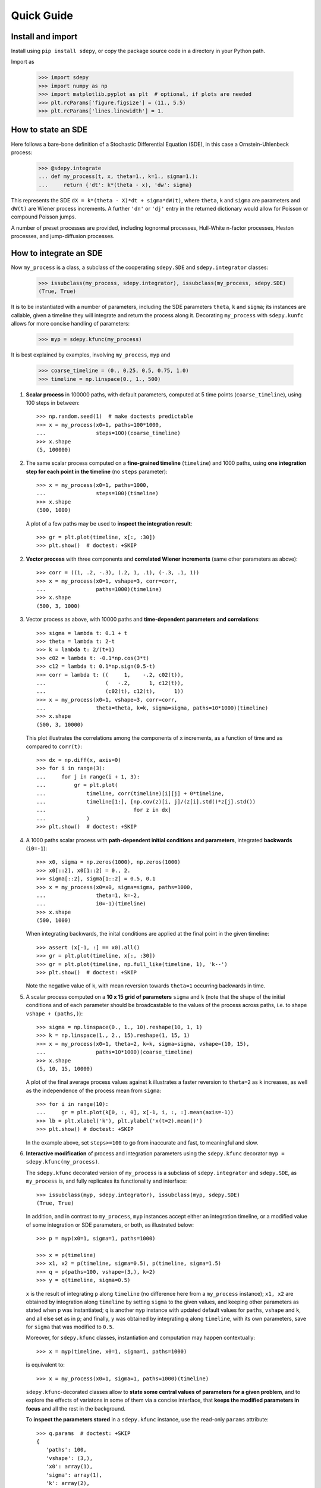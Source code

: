===========
Quick Guide
===========


------------------
Install and import
------------------

Install using ``pip install sdepy``, or copy the package source code
in a directory in your Python path.

Import as

    >>> import sdepy
    >>> import numpy as np
    >>> import matplotlib.pyplot as plt  # optional, if plots are needed
    >>> plt.rcParams['figure.figsize'] = (11., 5.5)
    >>> plt.rcParams['lines.linewidth'] = 1.


-------------------
How to state an SDE
-------------------

Here follows a bare-bone definition of a Stochastic Differential
Equation (SDE), in this case a Ornstein-Uhlenbeck process:

    >>> @sdepy.integrate
    ... def my_process(t, x, theta=1., k=1., sigma=1.):
    ...     return {'dt': k*(theta - x), 'dw': sigma}

This represents the SDE ``dX = k*(theta - X)*dt + sigma*dW(t)``,
where ``theta``, ``k`` and ``sigma`` are parameters and ``dW(t)`` are Wiener
process increments. A further ``'dn'`` or ``'dj'`` entry in the returned
dictionary would allow for Poisson or compound Poisson jumps.

A number of preset processes are provided, including lognormal processes,
Hull-White n-factor processes, Heston processes, and jump-diffusion processes.


-----------------------
How to integrate an SDE
-----------------------

Now ``my_process`` is a class, a subclass of the cooperating
``sdepy.SDE`` and ``sdepy.integrator`` classes:

    >>> issubclass(my_process, sdepy.integrator), issubclass(my_process, sdepy.SDE)
    (True, True)

It is to be instantiated with a number
of parameters, including the SDE parameters ``theta``, ``k`` and ``sigma``;
its instances are callable, given a timeline they will integrate and
return the process along it. Decorating ``my_process`` with ``sdepy.kunfc``
allows for more concise handling of parameters:

    >>> myp = sdepy.kfunc(my_process)

It is best explained by examples, involving ``my_process``, ``myp`` and

    >>> coarse_timeline = (0., 0.25, 0.5, 0.75, 1.0)
    >>> timeline = np.linspace(0., 1., 500)

1. **Scalar process** in 100000 paths, with default parameters, computed
   at 5 time points (``coarse_timeline``), using 100 steps in between::

    >>> np.random.seed(1)  # make doctests predictable
    >>> x = my_process(x0=1, paths=100*1000,
    ...                steps=100)(coarse_timeline)
    >>> x.shape
    (5, 100000)

2. The same scalar process computed on a **fine-grained timeline**
   (``timeline``) and 1000 paths, using **one integration step for each point
   in the timeline** (no ``steps`` parameter)::

    >>> x = my_process(x0=1, paths=1000,
    ...                steps=100)(timeline)
    >>> x.shape
    (500, 1000)

   A plot of a few paths may be used to **inspect the integration result**::

    >>> gr = plt.plot(timeline, x[:, :30])
    >>> plt.show()  # doctest: +SKIP

2. **Vector process** with three components and
   **correlated Wiener increments**
   (same other parameters as above)::

    >>> corr = ((1, .2, -.3), (.2, 1, .1), (-.3, .1, 1))
    >>> x = my_process(x0=1, vshape=3, corr=corr,
    ...                paths=1000)(timeline)
    >>> x.shape
    (500, 3, 1000)

3. Vector process as above, with 10000 paths and
   **time-dependent parameters and correlations**::

    >>> sigma = lambda t: 0.1 + t
    >>> theta = lambda t: 2-t
    >>> k = lambda t: 2/(t+1)
    >>> c02 = lambda t: -0.1*np.cos(3*t)
    >>> c12 = lambda t: 0.1*np.sign(0.5-t)
    >>> corr = lambda t: ((     1,    -.2, c02(t)),
    ...                   (   -.2,      1, c12(t)),
    ...                   (c02(t), c12(t),      1))
    >>> x = my_process(x0=1, vshape=3, corr=corr,
    ...                theta=theta, k=k, sigma=sigma, paths=10*1000)(timeline)
    >>> x.shape
    (500, 3, 10000)

   This plot illustrates the correlations among the components of
   ``x`` increments, as a function of time and as compared to
   ``corr(t)``::

    >>> dx = np.diff(x, axis=0)
    >>> for i in range(3):
    ...     for j in range(i + 1, 3):
    ...         gr = plt.plot(
    ...             timeline, corr(timeline)[i][j] + 0*timeline,
    ...             timeline[1:], [np.cov(z)[i, j]/(z[i].std()*z[j].std())
    ...                            for z in dx]
    ...             )
    >>> plt.show()  # doctest: +SKIP

4. A 1000 paths scalar process with **path-dependent initial conditions
   and parameters**, integrated **backwards** (``i0=-1``)::

    >>> x0, sigma = np.zeros(1000), np.zeros(1000)
    >>> x0[::2], x0[1::2] = 0., 2.
    >>> sigma[::2], sigma[1::2] = 0.5, 0.1
    >>> x = my_process(x0=x0, sigma=sigma, paths=1000,
    ...                theta=1, k=-2,
    ...                i0=-1)(timeline)
    >>> x.shape
    (500, 1000)

   When integrating backwards, the inital conditions are applied
   at the final point in the given timeline::

    >>> assert (x[-1, :] == x0).all()
    >>> gr = plt.plot(timeline, x[:, :30])
    >>> gr = plt.plot(timeline, np.full_like(timeline, 1), 'k--')
    >>> plt.show()  # doctest: +SKIP

   Note the negative value of ``k``, with mean reversion
   towards ``theta=1`` occurring backwards in time.

5. A scalar process computed on a **10 x 15 grid of parameters** ``sigma`` and
   ``k`` (note that the shape of the initial conditions and of each
   parameter should be broadcastable to the values of the process across
   paths, i.e. to shape ``vshape + (paths,)``)::

    >>> sigma = np.linspace(0., 1., 10).reshape(10, 1, 1)
    >>> k = np.linspace(1., 2., 15).reshape(1, 15, 1)
    >>> x = my_process(x0=1, theta=2, k=k, sigma=sigma, vshape=(10, 15),
    ...                paths=10*1000)(coarse_timeline)
    >>> x.shape
    (5, 10, 15, 10000)

   A plot of the final average process values against ``k``
   illustrates a faster reversion to ``theta=2`` as
   ``k`` increases, as well as the independence of the
   process mean from ``sigma``::

    >>> for i in range(10):
    ...     gr = plt.plot(k[0, :, 0], x[-1, i, :, :].mean(axis=-1))
    >>> lb = plt.xlabel('k'), plt.ylabel('x(t=2).mean()')
    >>> plt.show() # doctest: +SKIP

   In the example above, set ``steps>=100`` to go from inaccurate and fast,
   to meaningful and slow.

6. **Interactive modification** of process and integration parameters
   using the ``sdepy.kfunc`` decorator ``myp = sdepy.kfunc(my_process)``.

   The ``sdepy.kfunc`` decorated version of ``my_process`` is a subclass
   of ``sdepy.integrator`` and ``sdepy.SDE``, as ``my_process`` is,
   and fully replicates its functionality and interface::

    >>> issubclass(myp, sdepy.integrator), issubclass(myp, sdepy.SDE)
    (True, True)

   In addition, and in contrast to ``my_process``,
   ``myp`` instances accept either an integration timeline,
   or a modified value of some integration or SDE parameters,
   or both, as illustrated below::

    >>> p = myp(x0=1, sigma=1, paths=1000)

    >>> x = p(timeline)
    >>> x1, x2 = p(timeline, sigma=0.5), p(timeline, sigma=1.5)
    >>> q = p(paths=100, vshape=(3,), k=2)
    >>> y = q(timeline, sigma=0.5)

   ``x`` is the result of integrating ``p`` along ``timeline``
   (no difference here from a ``my_process`` instance);
   ``x1, x2`` are obtained by integration along ``timeline``
   by setting ``sigma`` to the given values,
   and keeping other parameters as stated when ``p`` was instantiated;
   ``q`` is another ``myp`` instance with updated default values
   for ``paths``, ``vshape`` and ``k``, and all else set as in ``p``;
   and finally, ``y`` was obtained by integrating ``q`` along ``timeline``,
   with its own parameters, save for ``sigma`` that was modified to ``0.5``.

   Moreover, for ``sdepy.kfunc`` classes, instantiation and computation
   may happen contextually::

    >>> x = myp(timeline, x0=1, sigma=1, paths=1000)

   is equivalent to::

    >>> x = my_process(x0=1, sigma=1, paths=1000)(timeline)

   ``sdepy.kfunc``-decorated classes allow to **state some central values
   of parameters for a given problem**, and to explore the effects
   of variatons in some of them via a concise interface,
   that **keeps the modified parameters in focus**
   and all the rest in the background.

   To **inspect the parameters stored** in a ``sdepy.kfunc`` instance,
   use the read-only ``params`` attribute::

    >>> q.params  # doctest: +SKIP
    {
       'paths': 100,
       'vshape': (3,),
       'x0': array(1),
       'sigma': array(1),
       'k': array(2),
       ...,
    }

   To test if an object is a kfunc, use ``sdepy.iskfunc()``::

    >>> sdepy.iskfunc(myp), sdepy.iskfunc(p), sdepy.iskfunc(my_process)
    (True, True, False)

   The examples that follow illustrate, among other things, the
   use of ``myp`` as a ``sdepy.kfunc`` class.

7. Processes generated using **integration results as stochasticity sources**
   (mind using consistent ``vshape`` and ``paths``, and synchronizing timelines)::

    >>> my_dw = sdepy.integrate(lambda t, x: {'dw': 1})(vshape=1, paths=1000)(timeline)
    >>> p = myp(dw=my_dw, vshape=3, paths=1000,
    ...         x0=1, sigma=((1,), (2,), (3,)))
    >>> x = p(timeline)
    >>> x.shape
    (500, 3, 1000)

   Now, ``x1, x2, x3 = = x[:, 0], x[:, 1], x[:, 2]`` have different ``sigma``,
   but share the same ``dw`` increments, as can be seen plotting a path::

    >>> k = 0  # path to be plotted
    >>> gr = plt.plot(timeline, x[:, :, k])
    >>> plt.show()  # doctest: +SKIP

   If more integrations steps are needed between points in the output timeline,
   use ``steps`` to keep the integration timeline consistent with the one
   of ``my_dw``::

    >>> x = p(coarse_timeline, steps=timeline)
    >>> x.shape
    (5, 3, 1000)

8. Using **stochasticity sources with memory**
   (mind using consistent ``vshape`` and ``paths``)::

    >>> my_dw = sdepy.true_wiener_source(paths=1000)
    >>> p = myp(x0=1, theta=1, k=1, sigma=1, dw=my_dw, paths=1000)

   ``my_dw``, as a ``sdepy.true_wiener_source`` instance
   has memory of, and generates new Wiener process increments
   consistent with, its formerly realized values.
   As a consequence, processes defined invoking ``p``
   share the same underlying Wiener process increments::

    >>> t1 = np.linspace(0., 1.,  30)
    >>> t2 = np.linspace(0., 1., 100)
    >>> t3 = t = np.linspace(0., 1., 300)
    >>> x1, x2, x3 = p(t1), p(t2), p(t3)
    >>> y1, y2, y3 = p(t, theta=1.5), p(t, theta=1.75), p(t, theta=2)

   ``x1, x2, x3`` illustrate SDE integration convergence as time steps
   become smaller, and ``y1, y2, y3`` illustrate
   how ``theta`` affects paths, all else being equal::

    >>> i = 0 # path to be plotted
    >>> gr = plt.plot(t, x1(t)[:, i], t, x2(t)[:, i], t, x3(t)[:, i])
    >>> plt.show() # doctest: +SKIP
    >>> gr = plt.plot(t, y1[:, i], t, y2[:, i], t, y3[:, i])
    >>> plt.show() # doctest: +SKIP


------------------------------------
How to handle the integration output
------------------------------------

SDE integrators return instances of ``sdepy.process``,
a subclass of ``np.ndarray``
with a timeline stored in the ``t`` attribute
(note the shape of ``x``,
repeatedly used in the examples below)::

    >>> coarse_timeline = (0., 0.25, 0.5, 0.75, 1.0)
    >>> timeline = np.linspace(0., 1., 101)
    >>> x = my_process(x0=1, vshape=3, paths=1000)(timeline)
    >>> x.shape
    (101, 3, 1000)

``x`` is a ``sdepy.process`` instance::

    >>> type(x)
    <class 'sdepy.infrastructure.process'>

and is based on the given timeline::

    >>> np.isclose(timeline, x.t).all()
    True

Whenever possible, a process will store references, not copies, of timeline
and values. In fact::

    >>> timeline is x.t
    True

The first axis is reserved for the timeline, the last for paths, and axes
in the middle match the shape of process values::

    >>> x.shape == x.t.shape + x.vshape + (x.paths,)
    True

Calling processes interpolates in time::

    >>> y = x(coarse_timeline)
    >>> y.shape
    (5, 3, 1000)

The result is always an array, not a process::

    >>> type(y)
    <class 'numpy.ndarray'>

Indexing works as usual, and returns NumPy arrays::

    >>> type(x[0])
    <class 'numpy.ndarray'>

All array methods are unchanged  (no overriding),
and return NumPy arrays as well::

    >>> type(x.mean(axis=0))
    <class 'numpy.ndarray'>


You can slice processes along time, values and paths with special indexing.

- Time indexing::

    >>> y = x['t', ::2]
    >>> y.shape
    (51, 3, 1000)

- Values indexing::

    >>> y = x['v', 0]
    >>> y.shape
    (101, 1000)

- Paths indexing::

    >>> y = x['p', :10]
    >>> y.shape
    (101, 3, 10)

The output of a special indexing operation is a process::

    >>> isinstance(y, sdepy.process)
    True

Smart indexing is allowed. To select paths that cross ``x=0``
at some point and for some component, use::

    >>> i_negative = x.min(axis=(0, 1)) < 0
    >>> y = x['p', i_negative]
    >>> y.shape == (101, 3, i_negative.sum())
    True

You can do algebra with processes that either share the same timeline, or are constant
(a process with a one-point timeline is assumed to be constant), and either have the
same number of paths, or are deterministic (with one path)::

    >>> x_const = x['t', 0]  # a constant process
    >>> x_one_path = x['p', 0]  # a process with one path

    >>> y = np.exp(x) - x_const
    >>> z = np.maximum(x, x_one_path)

    >>> isinstance(y, sdepy.process), isinstance(z, sdepy.process)
    (True, True)

When integrating SDEs, the SDE parameters and/or stochasticity sources
accept processes as valid values (mind using deterministic processes, or
synchronizing the number of paths, and make sure that the shape of values
do broadcast together). To use a realization of ``my_process``
as the volatility of a 3-component lognormal process, do as follows::

    >>> stochastic_vol = my_process(x0=1, paths=10*1000)(timeline)
    >>> stochastic_vol_x = sdepy.lognorm_process(x0=1, vshape=3, paths=10*1000,
    ...     mu=0, sigma=stochastic_vol)(timeline)

Processes have specialized methods, and may be analyzed, and their statistics
cumulated across multiple runs, using the ``sdepy.montecarlo`` class. Some examples follow:

1. Cumulative probability distribution function at t=0.5
   of the process values of ``x`` across paths:

    >>> cdf = x.cdf(0.5, x=np.linspace(-2, 2, 100))  # an array

2. Characteristic function at t=0.5 of the same distribution:

    >>> chf = x.chf(0.5, u=np.linspace(-2, 2, 100))  # an array

3. Standard deviation across paths:

    >>> std = x.pstd()  # a one-path process
    >>> std.shape
    (101, 3, 1)

4. Maximum value reached along the timeline:

    >>> xmax = x.tmax()  # a constant process
    >>> xmax.shape
    (1, 3, 1000)

5. A linearly interpolated, or Gaussian kernel estimate (default)
   of the probability distribution function (pdf) and its cumulated
   values (cdf) across paths, at a given time point,
   may be obtained using the ``montecarlo`` class:

    >>> y = x(1)[0]  # 0-th component of x at time t=1
    >>> a = sdepy.montecarlo(y, bins=30)
    >>> ygrid = np.linspace(y.min(), y.max(), 200)
    >>> gr = plt.plot(ygrid, a.pdf(ygrid), ygrid, a.cdf(ygrid))
    >>> gr = plt.plot(ygrid, a.pdf(ygrid, method='interp', kind='nearest'))
    >>> plt.show()  # doctest: +SKIP

6. A ``sdepy.montecarlo`` instance can be used to cumulate the results
   of multiple simulations, across multiple components of process values::

    >>> p = my_process(x0=1, vshape=3, paths=10*1000)
    >>> a = sdepy.montecarlo(bins=100)  # empty montecarlo instance
    >>> for _ in range(10):
    ...     x = p(timeline)  # run simulation
    ...	    a.update(x(1))  # cumulate x values at t=1
    >>> a.paths
    100000
    >>> gr = plt.plot(ygrid, a[0].pdf(ygrid), ygrid, a[0].cdf(ygrid))
    >>> gr = plt.plot(ygrid, a[0].pdf(ygrid, method='interp', kind='nearest'))
    >>> plt.show()  # doctest: +SKIP


--------------------------------
Example - Stochastic Runge-Kutta
--------------------------------

Minimal implementation of a basic stochastic Runge-Kutta integration
scheme, as a subclass of ``sdepy.integrator``
(the ``A`` and ``dZ`` methods below are the standardized way
in which equations are exposed to integrators)::

    >>> from numpy import sqrt
    >>> class my_integrator(sdepy.integrator):
    ...     def next(self):
    ...         t, new_t = self.itervars['sw']
    ...         x, new_x = self.itervars['xw']
    ...         dt = new_t - t
    ...         A, dZ = self.A(t, x), self.dZ(t, dt)
    ...         a, b, dw = A['dt'], A['dw'], dZ['dw']
    ...         b1 = self.A(t, x + a*dt + b*sqrt(dt))['dw']
    ...         new_x[...] = x + a*dt + b*dw + (b1 - b)/2 * (dw**2 - dt)/sqrt(dt)

SDE of a lognormal process, as a subclass of ``sdepy.SDE``,
and classes that integrate it with the default integration method
(``euler``) and via ``my_integrator`` (``rk``)::

    >>> class my_SDE(sdepy.SDE):
    ...     def sde(self, t, x):
    ...         return {'dt': 0, 'dw': x}

    >>> class euler(my_SDE, sdepy.integrator):
    ...     pass

    >>> class rk(my_SDE, my_integrator):
    ...     pass

Comparison of integration errors, as the integration from ``t=0`` to
``t=1`` is carried out with an increasing number of steps, against
the integration result of ``sdepy.lognorm_process``, which returns
an exact result irrespective of the number and size
of the integration steps (this happens since, by implementation,
it integrates the linear SDE for ``log(x)``)::

    >>> np.random.seed(1)
    >>> args = dict(dw=sdepy.true_wiener_source(paths=100),
    ...             paths=100, x0=10)
    >>> timeline = (0, 1)
    >>> steps = np.array((2, 3, 5, 10, 20, 30, 50, 100,
    ...                   200, 300, 500, 1000, 2000, 3000))

    >>> # exact integration results at t=1
    >>> exact = sdepy.lognorm_process(mu=0, sigma=1, **args)(timeline)[-1].mean()

    >>> # errors of approximate integration results at t=1
    >>> errors = np.abs(np.array([
    ...     [euler(**args, steps=s)(timeline)[-1].mean()/exact - 1,
    ...      rk(**args, steps=s)(timeline)[-1].mean()/exact - 1]
    ...     for s in steps]))

    >>> # plots
    >>> ax = plt.axes(label=0); ax.set_xscale('log'); ax.set_yscale('log')
    >>> gr = ax.plot(steps, errors)
    >>> plt.show()  # doctest: +SKIP
    >>> print('euler error: {:.2e}\n   rk error: {:.2e}'.format(errors[-1,0], errors[-1,1]))
    euler error: 1.70e-03
       rk error: 8.80e-06


--------------------------------
Example - Fokker-Planck Equation
--------------------------------

Monte Carlo integration of partial differential equations, illustrated
in the simplest example of the heat equation ``diff(u, t) - k*diff(u, x, 2) == 0``,
for the function ``u(x, t)``, i.e. the Fokker-Planck equation for the SDE
``dX(t) = sqrt(2*k)*dW(t)``. Initial conditions at ``t=t0``, two examples::

1.  ``u(x, t0) = 1`` for ``lb < x < hb`` and ``0`` otherwise,
2.  ``u(x, t0) = sin(x)``.

Setup::

    >>> from numpy import exp, sin
    >>> from scipy.special import erf
    >>> from scipy.integrate import quad

    >>> np.random.seed(1)
    >>> k = .5
    >>> x0, x1 = 0, 10;
    >>> t0, t1 = 0, 1
    >>> lb, hb = 4, 6

Exact green function and solutions for initial conditions
1. and 2., to be checked against results::

    >>> def green_exact(y, s, x, t):
    ...     return exp(-(x - y)**2/(4*k*(t - s)))/sqrt(4*np.pi*k*(t - s))

    >>> def u1_exact(x, t):
    ...     return (erf((x - lb)/2/sqrt(k*(t - t0))) - erf((x - hb)/2/sqrt(k*(t - t0))))/2

    >>> def u2_exact(x, t):
    ...     return exp(-k*(t - t0))*sin(x)

Realization of the needed stochastic process, by backward integration from
a grid of final values of ``x`` at ``t=t1``, using the preset
``wiener_process`` class (the ``steps`` keyword is added as a reminder
of the setup needed for less-than-trivial equations, it does not actually
make a difference here)::

    >>> xgrid = np.linspace(x0, x1, 51)
    >>> tgrid = np.linspace(t0, t1, 5)
    >>> xp = sdepy.wiener_process(
    ...     paths=10000, steps=100,
    ...     sigma=sqrt(2*k),
    ...     vshape=xgrid.shape, x0=xgrid[..., np.newaxis],
    ...     i0=-1,
    ...     )(timeline=tgrid)

Computation of the green function and of the solutions ``u(x, t1)``
via Monte Carlo integration
(note the liberal use of ``scipy.integrate.quad`` below, enabled by
the smoothness of the Gaussian kernel estimate ``a[i, j].pdf``)::

    >>> a = sdepy.montecarlo(xp, bins=100)

    >>> def green(y, i, j):
    ...     """green function from (y=y, s=tgrid[i]) to (x=xgrid[j], t=t1)"""
    ...     return a[i, j].pdf(y)

    >>> u1, u2 = np.empty(51), np.empty(51)
    >>> for j in range(51):
    ...     u1[j] = quad(lambda y: green(y, 0, j), lb, hb)[0]
    ...     u2[j] = quad(lambda y: sin(y)*green(y, 0, j), -np.inf, np.inf)[0]

Comparison against exact values::

    >>> y = np.linspace(x0, x1, 500)
    >>> for i, j in ((1, 20), (2, 30), (3, 40)):
    ...     gr = plt.plot(y, green(y, i, j),
    ...                   y, green_exact(y, tgrid[i], xgrid[j], t1), ':')
    >>> plt.show()  # doctest: +SKIP

    >>> gr = plt.plot(xgrid, u1, y, u1_exact(y, t1), ':')
    >>> gr = plt.plot(xgrid, u2, y, u2_exact(y, t1), ':')
    >>> plt.show()  # doctest: +SKIP

    >>> print('u1 error: {:.2e}\nu2 error: {:.2e}'.format(
    ...     np.abs(u1 - u1_exact(xgrid, t1)).mean(),
    ...     np.abs(u2 - u2_exact(xgrid, t1)).mean()))
    u1 error: 2.49e-03
    u2 error: 5.51e-03


--------------------------------
Example - Basket Lookback Option
--------------------------------

Take a basket of 4 financial securities, with risk-neutral probabilities following
lognormal processes in the Black-Scholes framework. Correlations, dividend yields
and term structure of volatility (will be linearly interpolated) are given below::

    >>> corr = [
    ...     [1,    0.50, 0.37, 0.35],
    ...     [0.50,    1, 0.47, 0.46],
    ...     [0.37, 0.47,    1, 0.19],
    ...     [0.35, 0.46,  0.19,   1]]

    >>> dividend_yield = sdepy.process(c=(0.20, 4.40, 0., 4.80))/100
    >>> riskfree = 0  # to keep it simple

    >>> vol_timepoints = (0.1, 0.2, 0.5, 1, 2, 3)
    >>> vol = np.array([
    ...     [0.40, 0.38, 0.30, 0.28, 0.27, 0.27],
    ...     [0.31, 0.29, 0.22, 0.16, 0.18, 0.21],
    ...     [0.24, 0.22, 0.19, 0.19, 0.21, 0.22],
    ...     [0.35, 0.31, 0.21, 0.18, 0.19, 0.19]])
    >>> sigma = sdepy.process(t=vol_timepoints, v=vol.T)
    >>> sigma.shape
    (6, 4, 1)

The prices of the securities at the end of each quarter for the next 2 years,
simulated across 50000 independent paths and their antithetics
(``sdepy.odd_wiener_source`` is used), are::

    >>> maturity = 2
    >>> timeline = np.linspace(0, maturity, 4*maturity + 1)
    >>> p = sdepy.lognorm_process(
    ...     x0=100, corr=corr, dw=sdepy.odd_wiener_source,
    ...     mu=(riskfree - dividend_yield),
    ...     sigma=sigma,
    ...     vshape=4, paths=100*1000, steps=maturity*250)
    >>> np.random.seed(1)
    >>> x = p(timeline)
    >>> x.shape
    (9, 4, 100000)

A call option knocks in if any of the securities reaches a price below 80
at any quarter (starting from 100), and pays the lookback maximum attained
by the basket (equally weighted), minus 105, if positive.
Its price is::

    >>> x_worst = x.min(axis=1)
    >>> x_basket = x.mean(axis=1)
    >>> down_and_in_paths = (x_worst.min(axis=0) < 80)
    >>> lookback_x_basket = x_basket.max(axis=0)
    >>> payoff = np.maximum(0, lookback_x_basket - 105)
    >>> payoff[np.logical_not(down_and_in_paths)] = 0
    >>> a = sdepy.montecarlo(payoff, use='even')
    >>> print(a)  # doctest: +SKIP
    4.997 +/- 0.027
